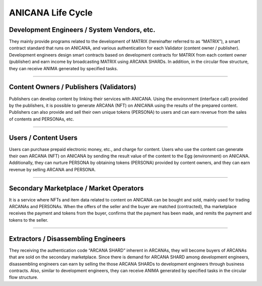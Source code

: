 #######################################
ANICANA Life Cycle
#######################################

.. image:: ../img/economic_Cycle_Definition.jpg


Development Engineers / System Vendors, etc.
============================================
They mainly provide programs related to the development of MATRIX (hereinafter referred to as “MATRIX”), a smart contract standard that runs on ANICANA, and various authentication for each Validator (content owner / publisher). 
Development engineers design smart contracts based on development contracts for MATRIX from each content owner (publisher) and earn income by broadcasting MATRIX using ARCANA SHARDs. 
In addition, in the circular flow structure, they can receive ANIMA generated by specified tasks.

-----------------------------------------------------------------------------------------------------------------------------------------------------------------------------------------------

Content Owners / Publishers (Validators)
==================================================
Publishers can develop content by linking their services with ANICANA. 
Using the environment (interface call) provided by the publishers, it is possible to generate ARCANA (NFT) on ANICANA using the results of the prepared content. 
Publishers can also provide and sell their own unique tokens (PERSONA) to users and can earn revenue from the sales of contents and PERSONAs, etc.

-----------------------------------------------------------------------------------------------------------------------------------------------------------------------------------------------

Users / Content Users
============================================
Users can purchase prepaid electronic money, etc., and charge for content.
Users who use the content can generate their own ARCANA (NFT) on ANICANA by sending the result value of the content to the Egg (environment) on ANICANA.
Additionally, they can nurture PERSONA by obtaining tokens (PERSONA) provided by content owners, and they can earn revenue by selling ARCANA and PERSONA.

-----------------------------------------------------------------------------------------------------------------------------------------------------------------------------------------------

Secondary Marketplace / Market Operators
=============================================================
It is a service where NFTs and item data related to content on ANICANA can be bought and sold, mainly used for trading ARCANAs and PERSONAs. 
When the offers of the seller and the buyer are matched (contracted), tha marketplace receives the payment and tokens from the buyer, confirms that the payment has been made, and remits the payment and tokens to the seller.

-----------------------------------------------------------------------------------------------------------------------------------------------------------------------------------------------

Extractors / Disassembling Engineers
============================================
They receiving the authentication code “ARCANA SHARD” inherent in ARCANAs, they will become buyers of ARCANAs that are sold on the secondary marketplace. 
Since there is demand for ARCANA SHARD among development engineers, disassembling engineers can earn by selling the those ARCANA SHARDs to development engineers through business contracts. 
Also, similar to development engineers, they can receive ANIMA generated by specified tasks in the circular flow structure.
